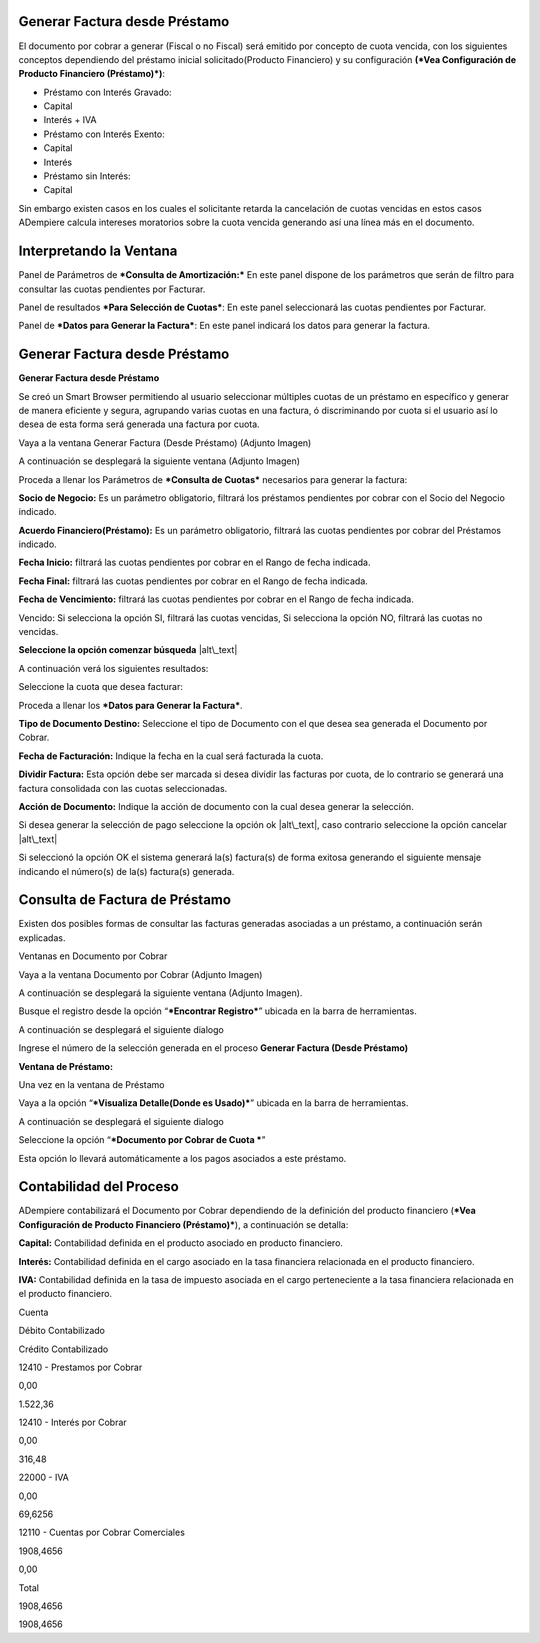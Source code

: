 Generar Factura desde Préstamo
==============================

El documento por cobrar a generar (Fiscal o no Fiscal) será emitido por
concepto de cuota vencida, con los siguientes conceptos dependiendo del
préstamo inicial solicitado(Producto Financiero) y su configuración
**(*Vea Configuración de Producto Financiero (Préstamo)*)**:

-  Préstamo con Interés Gravado:
-  Capital
-  Interés + IVA
-  Préstamo con Interés Exento:
-  Capital
-  Interés
-  Préstamo sin Interés:
-  Capital

Sin embargo existen casos en los cuales el solicitante retarda la
cancelación de cuotas vencidas en estos casos ADempiere calcula
intereses moratorios sobre la cuota vencida generando así una línea más
en el documento.

Interpretando la Ventana
========================

Panel de Parámetros de ***Consulta de Amortización:*** En este panel
dispone de los parámetros que serán de filtro para consultar las cuotas
pendientes por Facturar.

.. img:: resources/invoice-window-preview.png
   :alt: Interpretando la Ventana

   drawing

Panel de resultados ***Para Selección de Cuotas***: En este panel
seleccionará las cuotas pendientes por Facturar.

.. img:: resources/invoice-result-preview.png
   :alt: Interpretando la Ventana

   drawing

Panel de ***Datos para Generar la Factura***: En este panel indicará los
datos para generar la factura.

.. img:: resources/invoice-parameters-preview.png
   :alt: Interpretando la Ventana

   drawing

Generar Factura desde Préstamo
==============================

**Generar Factura desde Préstamo**

Se creó un Smart Browser permitiendo al usuario seleccionar múltiples
cuotas de un préstamo en específico y generar de manera eficiente y
segura, agrupando varias cuotas en una factura, ó discriminando por
cuota si el usuario así lo desea de esta forma será generada una factura
por cuota.

Vaya a la ventana Generar Factura (Desde Préstamo) (Adjunto Imagen)

.. img:: resources/invoice-menu.png
   :alt: Menú de Factura

   alt\_text

A continuación se desplegará la siguiente ventana (Adjunto Imagen)

.. img:: resources/invoice-generate-preview.png
   :alt: Generar Factura

   alt\_text

Proceda a llenar los Parámetros de ***Consulta de Cuotas*** necesarios
para generar la factura:

**Socio de Negocio:** Es un parámetro obligatorio, filtrará los
préstamos pendientes por cobrar con el Socio del Negocio indicado.

**Acuerdo Financiero(Préstamo):** Es un parámetro obligatorio, filtrará
las cuotas pendientes por cobrar del Préstamos indicado.

**Fecha Inicio:** filtrará las cuotas pendientes por cobrar en el Rango
de fecha indicada.

**Fecha Final:** filtrará las cuotas pendientes por cobrar en el Rango
de fecha indicada.

**Fecha de Vencimiento:** filtrará las cuotas pendientes por cobrar en
el Rango de fecha indicada.

Vencido: Si selecciona la opción SI, filtrará las cuotas vencidas, Si
selecciona la opción NO, filtrará las cuotas no vencidas.

**Seleccione la opción comenzar búsqueda** |alt\_text|

A continuación verá los siguientes resultados:

.. img:: resources/invoice-init-search.png
   :alt: Comenzar Búsqueda

   alt\_text

Seleccione la cuota que desea facturar:

.. img:: resources/invoice-search-result.png
   :alt: Resultado de Búsqueda

   alt\_text

Proceda a llenar los ***Datos para Generar la Factura***.

.. img:: resources/invoice-fill-values.png
   :alt: Llenando Datos

   alt\_text

**Tipo de Documento Destino:** Seleccione el tipo de Documento con el
que desea sea generada el Documento por Cobrar.

**Fecha de Facturación:** Indique la fecha en la cual será facturada la
cuota.

**Dividir Factura:** Esta opción debe ser marcada si desea dividir las
facturas por cuota, de lo contrario se generará una factura consolidada
con las cuotas seleccionadas.

**Acción de Documento:** Indique la acción de documento con la cual
desea generar la selección.

.. img:: resources/invoice-action-search.png
   :alt: Datos para Facturar

   alt\_text

Si desea generar la selección de pago seleccione la opción ok
|alt\_text|, caso contrario seleccione la opción cancelar |alt\_text|

Si seleccionó la opción OK el sistema generará la(s) factura(s) de forma
exitosa generando el siguiente mensaje indicando el número(s) de la(s)
factura(s) generada.

.. img:: resources/invoice-generated.png
   :alt: Documentos Generados

   drawing

Consulta de Factura de Préstamo
===============================

Existen dos posibles formas de consultar las facturas generadas
asociadas a un préstamo, a continuación serán explicadas.

Ventanas en Documento por Cobrar

Vaya a la ventana Documento por Cobrar (Adjunto Imagen)

.. img:: resources/invoice-generated-menu.png
   :alt: Menú de Factura

   alt\_text

A continuación se desplegará la siguiente ventana (Adjunto Imagen).

.. img:: resources/invoice-window.png
   :alt: Ventana de Factura

   alt\_text

Busque el registro desde la opción “\ ***Encontrar Registro***\ ”
ubicada en la barra de herramientas.

.. img:: resources/invoice-search-icon.png
   :alt: Buscar Factura

   drawing

A continuación se desplegará el siguiente dialogo

.. img:: resources/invoice-search-dialog.png
   :alt: Diálogo de Búsqueda

   alt\_text

Ingrese el número de la selección generada en el proceso **Generar
Factura (Desde Préstamo)**

**Ventana de Préstamo:**

Una vez en la ventana de Préstamo

Vaya a la opción “\ ***Visualiza Detalle(Donde es Usado)***\ ” ubicada
en la barra de herramientas.

.. img:: resources/invoice-search-reference-icon.png
   :alt: Referencias de Factura

   alt\_text

A continuación se desplegará el siguiente dialogo

.. img:: resources/invoice-search-reference-list.png
   :alt: Lista de Referencias

   alt\_text

Seleccione la opción “\ ***Documento por Cobrar de Cuota ***\ ”

.. img:: resources/invoice-search-reference-list-selected.png
   :alt: Lista de Referencias Seleccionadas

   alt\_text

Esta opción lo llevará automáticamente a los pagos asociados a este
préstamo.

Contabilidad del Proceso
========================

ADempiere contabilizará el Documento por Cobrar dependiendo de la
definición del producto financiero (***Vea Configuración de Producto
Financiero (Préstamo)***), a continuación se detalla:

**Capital:** Contabilidad definida en el producto asociado en producto
financiero.

**Interés:** Contabilidad definida en el cargo asociado en la tasa
financiera relacionada en el producto financiero.

**IVA:** Contabilidad definida en la tasa de impuesto asociada en el
cargo perteneciente a la tasa financiera relacionada en el producto
financiero.

.. raw:: html

   <table>

.. raw:: html

   <tr>

.. raw:: html

   <td>

Cuenta

.. raw:: html

   </td>

.. raw:: html

   <td>

Débito Contabilizado

.. raw:: html

   </td>

.. raw:: html

   <td>

Crédito Contabilizado

.. raw:: html

   </td>

.. raw:: html

   </tr>

.. raw:: html

   <tr>

.. raw:: html

   <td>

12410 - Prestamos por Cobrar

.. raw:: html

   </td>

.. raw:: html

   <td>

.. raw:: html

   <p style="text-align: right">

0,00

.. raw:: html

   </p>

.. raw:: html

   </td>

.. raw:: html

   <td>

.. raw:: html

   <p style="text-align: right">

1.522,36

.. raw:: html

   </p>

.. raw:: html

   </td>

.. raw:: html

   </tr>

.. raw:: html

   <tr>

.. raw:: html

   <td>

12410 - Interés por Cobrar

.. raw:: html

   </td>

.. raw:: html

   <td>

.. raw:: html

   <p style="text-align: right">

0,00

.. raw:: html

   </p>

.. raw:: html

   </td>

.. raw:: html

   <td>

.. raw:: html

   <p style="text-align: right">

316,48

.. raw:: html

   </p>

.. raw:: html

   </td>

.. raw:: html

   </tr>

.. raw:: html

   <tr>

.. raw:: html

   <td>

22000 - IVA

.. raw:: html

   </td>

.. raw:: html

   <td>

.. raw:: html

   <p style="text-align: right">

0,00

.. raw:: html

   </p>

.. raw:: html

   </td>

.. raw:: html

   <td>

.. raw:: html

   <p style="text-align: right">

69,6256

.. raw:: html

   </p>

.. raw:: html

   </td>

.. raw:: html

   </tr>

.. raw:: html

   <tr>

.. raw:: html

   <td>

12110 - Cuentas por Cobrar Comerciales

.. raw:: html

   </td>

.. raw:: html

   <td>

.. raw:: html

   <p style="text-align: right">

1908,4656

.. raw:: html

   </p>

.. raw:: html

   </td>

.. raw:: html

   <td>

.. raw:: html

   <p style="text-align: right">

0,00

.. raw:: html

   </p>

.. raw:: html

   </td>

.. raw:: html

   </tr>

.. raw:: html

   <tr>

.. raw:: html

   <td>

Total

.. raw:: html

   </td>

.. raw:: html

   <td>

.. raw:: html

   <p style="text-align: right">

1908,4656

.. raw:: html

   </p>

.. raw:: html

   </td>

.. raw:: html

   <td>

.. raw:: html

   <p style="text-align: right">

1908,4656

.. raw:: html

   </p>

.. raw:: html

   </td>

.. raw:: html

   </tr>

.. raw:: html

   </table>

.. |alt\_text| image:: resources/pay-selection-init-search.png
.. |alt\_text| image:: resources/loan-ok-icon.png
.. |alt\_text| image:: resources/loan-cancel-icon.png
